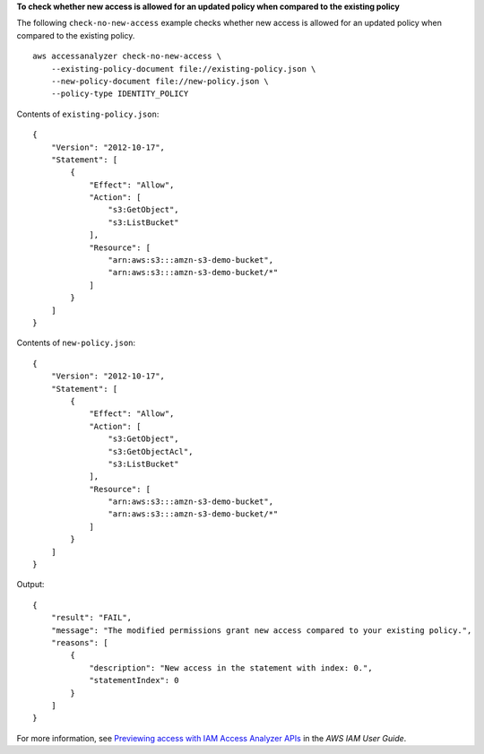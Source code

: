 **To check whether new access is allowed for an updated policy when compared to the existing policy**

The following ``check-no-new-access`` example checks whether new access is allowed for an updated policy when compared to the existing policy. ::

    aws accessanalyzer check-no-new-access \
        --existing-policy-document file://existing-policy.json \
        --new-policy-document file://new-policy.json \
        --policy-type IDENTITY_POLICY

Contents of ``existing-policy.json``::

    {
        "Version": "2012-10-17",
        "Statement": [
            {
                "Effect": "Allow",
                "Action": [
                    "s3:GetObject",
                    "s3:ListBucket"
                ],
                "Resource": [
                    "arn:aws:s3:::amzn-s3-demo-bucket",
                    "arn:aws:s3:::amzn-s3-demo-bucket/*"
                ]
            }
        ]
    }

Contents of ``new-policy.json``::

    {
        "Version": "2012-10-17",
        "Statement": [
            {
                "Effect": "Allow",
                "Action": [
                    "s3:GetObject",
                    "s3:GetObjectAcl",
                    "s3:ListBucket"
                ],
                "Resource": [
                    "arn:aws:s3:::amzn-s3-demo-bucket",
                    "arn:aws:s3:::amzn-s3-demo-bucket/*"
                ]
            }
        ]
    }

Output::

    {
        "result": "FAIL",
        "message": "The modified permissions grant new access compared to your existing policy.",
        "reasons": [
            {
                "description": "New access in the statement with index: 0.",
                "statementIndex": 0
            }
        ]
    }

For more information, see `Previewing access with IAM Access Analyzer APIs <https://docs.aws.amazon.com/IAM/latest/UserGuide/access-analyzer-preview-access-apis.html>`__ in the *AWS IAM User Guide*.
